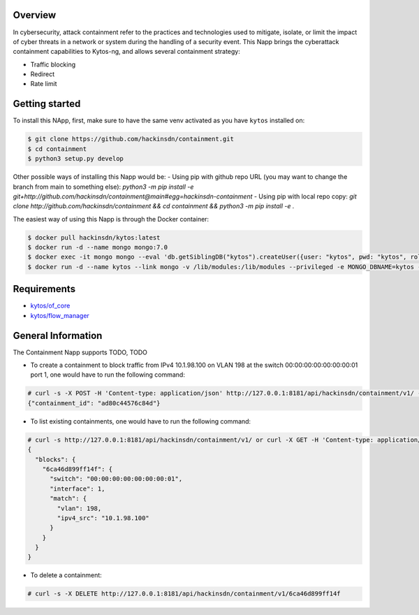 |Stable| |Tag| |License| |Build| |Coverage|

.. raw:: html

  <div align="center">
    <h1><code>hackinsdn/containment</code></h1>

    <strong>Kytos-ng Napp that allows attacks containment</strong>
  </div>


Overview
========


In cybersecurity, attack containment refer to the practices and technologies used
to mitigate, isolate, or limit the impact of cyber threats in a network or system
during the handling of a security event.
This Napp brings the cyberattack containment capabilities to Kytos-ng, and allows
several containment strategy:

- Traffic blocking
- Redirect
- Rate limit

Getting started
===============

To install this NApp, first, make sure to have the same venv activated as you have ``kytos`` installed on:

.. code:: shell

   $ git clone https://github.com/hackinsdn/containment.git
   $ cd containment
   $ python3 setup.py develop

Other possible ways of installing this Napp would be:
- Using pip with github repo URL (you may want to change the branch from main to something else): `python3 -m pip install -e git+http://github.com/hackinsdn/containment@main#egg=hackinsdn-containment`
- Using pip with local repo copy: `git clone http://github.com/hackinsdn/containment && cd containment && python3 -m pip install -e .`

The easiest way of using this Napp is through the Docker container:

.. code:: shell

   $ docker pull hackinsdn/kytos:latest
   $ docker run -d --name mongo mongo:7.0
   $ docker exec -it mongo mongo --eval 'db.getSiblingDB("kytos").createUser({user: "kytos", pwd: "kytos", roles: [ { role: "dbAdmin", db: "kytos" } ]})'
   $ docker run -d --name kytos --link mongo -v /lib/modules:/lib/modules --privileged -e MONGO_DBNAME=kytos -e MONGO_USERNAME=kytos -e MONGO_PASSWORD=kytos -e MONGO_HOST_SEEDS=mongo:27017 -p 8181:8181  hackinsdn/kytos:latest

Requirements
============

- `kytos/of_core <https://github.com/kytos-ng/of_core>`_
- `kytos/flow_manager <https://github.com/kytos-ng/flow_manager>`_


General Information
===================

The Containment Napp supports TODO, TODO

- To create a containment to block traffic from IPv4 10.1.98.100 on VLAN 198 at the switch 00:00:00:00:00:00:00:01 port 1, one would have to run the following command:

.. code-block:: shell

	# curl -s -X POST -H 'Content-type: application/json' http://127.0.0.1:8181/api/hackinsdn/containment/v1/ -d '{"switch": "00:00:00:00:00:00:00:01", "interface": 1, "match": {"vlan": 198, "ipv4_src": "10.1.98.100"}}'
	{"containment_id": "ad80c44576c84d"}

- To list existing containments, one would have to run the following command:

.. code-block:: shell

 	# curl -s http://127.0.0.1:8181/api/hackinsdn/containment/v1/ or curl -X GET -H 'Content-type: application/json' http://127.0.0.1:8181/api/hackinsdn/containment/v1/
	{
	  "blocks": {
	    "6ca46d899ff14f": {
	      "switch": "00:00:00:00:00:00:00:01",
	      "interface": 1,
	      "match": {
	        "vlan": 198,
	        "ipv4_src": "10.1.98.100"
	      }
	    }
	  }
	}

- To delete a containment:

.. code-block:: shell

 	# curl -s -X DELETE http://127.0.0.1:8181/api/hackinsdn/containment/v1/6ca46d899ff14f



.. TAGs

.. |Stable| image:: https://img.shields.io/badge/stability-stable-green.svg
   :target: https://github.com/hackinsdn/containment
.. |Build| image:: https://github.com/hackinsdn/containment/actions/workflows/test.yml/badge.svg
  :alt: Build status
.. |Coverage| image:: https://coveralls.io/repos/github/containment/mirror/badge.svg
  :alt: Code coverage
.. |Tag| image:: https://img.shields.io/github/tag/hackinsdn/containment.svg
   :target: https://github.com/hackinsdn/containment/tags
.. |License| image:: https://img.shields.io/github/license/hackinsdn/containment.svg
   :target: https://github.com/hackinsdn/containment/blob/master/LICENSE
